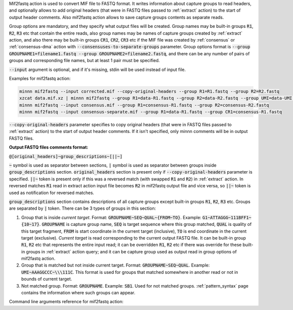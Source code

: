 Mif2fastq action is used to convert MIF file to FASTQ format. It writes information about capture groups to read
headers, and optionally allows to add original headers (that were in FASTQ files passed to :ref:`extract` action)
to the start of output header comments. Also mif2fastq action allows to save capture groups contents as separate reads.

Group options are mandatory, and they specify what output files will be created. Group names may be built-in groups
:code:`R1`, :code:`R2`, :code:`R3` etc that contain the entire reads, also group names may be names of capture
groups created by :ref:`extract` action, and also there may be built-in groups :code:`CR1`, :code:`CR2`, :code:`CR3`
etc if the MIF file was created by :ref:`consensus` or :ref:`consensus-dma` action with
:code:`--consensuses-to-separate-groups` parameter.
Group options format is
:code:`--group GROUPNAME1=filename1.fastq --group GROUPNAME2=filename2.fastq`, and there can be any number of pairs of
groups and corresponding file names, but at least 1 pair must be specified.

:code:`--input` argument is optional, and if it's missing, stdin will be used instead of input file.

Examples for mif2fastq action:

.. code-block:: text

   minnn mif2fastq --input corrected.mif --copy-original-headers --group R1=R1.fastq --group R2=R2.fastq
   xzcat data.mif.xz | minnn mif2fastq --group R1=data-R1.fastq --group R2=data-R2.fastq --group UMI=data-UMI.fastq
   minnn mif2fastq --input consensus.mif --group R1=consensus-R1.fastq --group R2=consensus-R2.fastq
   minnn mif2fastq --input consensus-separate.mif --group R1=data-R1.fastq --group CR1=consensus-R1.fastq

:code:`--copy-original-headers` parameter specifies to copy original headers (that were in FASTQ files passed to
:ref:`extract` action) to the start of output header comments. If it isn't specified, only minnn comments will be in
output FASTQ files.

**Output FASTQ files comments format:**

:code:`@[original_headers]~group_descriptions~[||~]`

:code:`~` symbol is used as separator between sections, :code:`|` symbol is used as separator between groups
inside :code:`group_descriptions` section. :code:`original_headers` section is present only if
:code:`--copy-original-headers` parameter is specified. :code:`||~` token is present only if this was a reversed match
(with swapped :code:`R1` and :code:`R2`) in :ref:`extract` action. In reversed matches :code:`R1` read in extract
action input file becomes :code:`R2` in mif2fastq output file and vice versa, so :code:`||~` token is used as
notification for reversed matches.

:code:`group_descriptions` section contains descriptions of all capture groups except built-in groups :code:`R1`,
:code:`R2`, :code:`R3` etc. Groups are separated by :code:`|` token. There can be 3 types of groups in this section:

1. Group that is inside *current target*. Format: :code:`GROUPNAME~SEQ~QUAL~{FROM~TO}`. Example:
   :code:`G1~ATTAGGG~111BFF1~{10~17}`. :code:`GROUPNAME` is capture group name, :code:`SEQ` is target sequence where
   this group matched, :code:`QUAL` is quality of this target fragment, :code:`FROM` is start coordinate in the current
   target (inclusive), :code:`TO` is end coordinate in the current target (exclusive). *Current target* is read
   corresponding to the current output FASTQ file. It can be built-in group :code:`R1`, :code:`R2` etc that represents
   the entire input read; it can be overridden :code:`R1`, :code:`R2` etc if there was override for these built-in
   groups in :ref:`extract` action query; and it can be capture group used as output read in group options of mif2fastq
   action.
2. Group that is matched but not inside current target. Format: :code:`GROUPNAME~SEQ~QUAL`. Example:
   :code:`UMI~AAAGGCCC~\\\111C`. This format is used for groups that matched somewhere in another read or not in bounds
   of current target.
3. Not matched group. Format: :code:`GROUPNAME`. Example: :code:`SB1`. Used for not matched groups.
   :ref:`pattern_syntax` page contains the information where such groups can appear.

Command line arguments reference for mif2fastq action:
